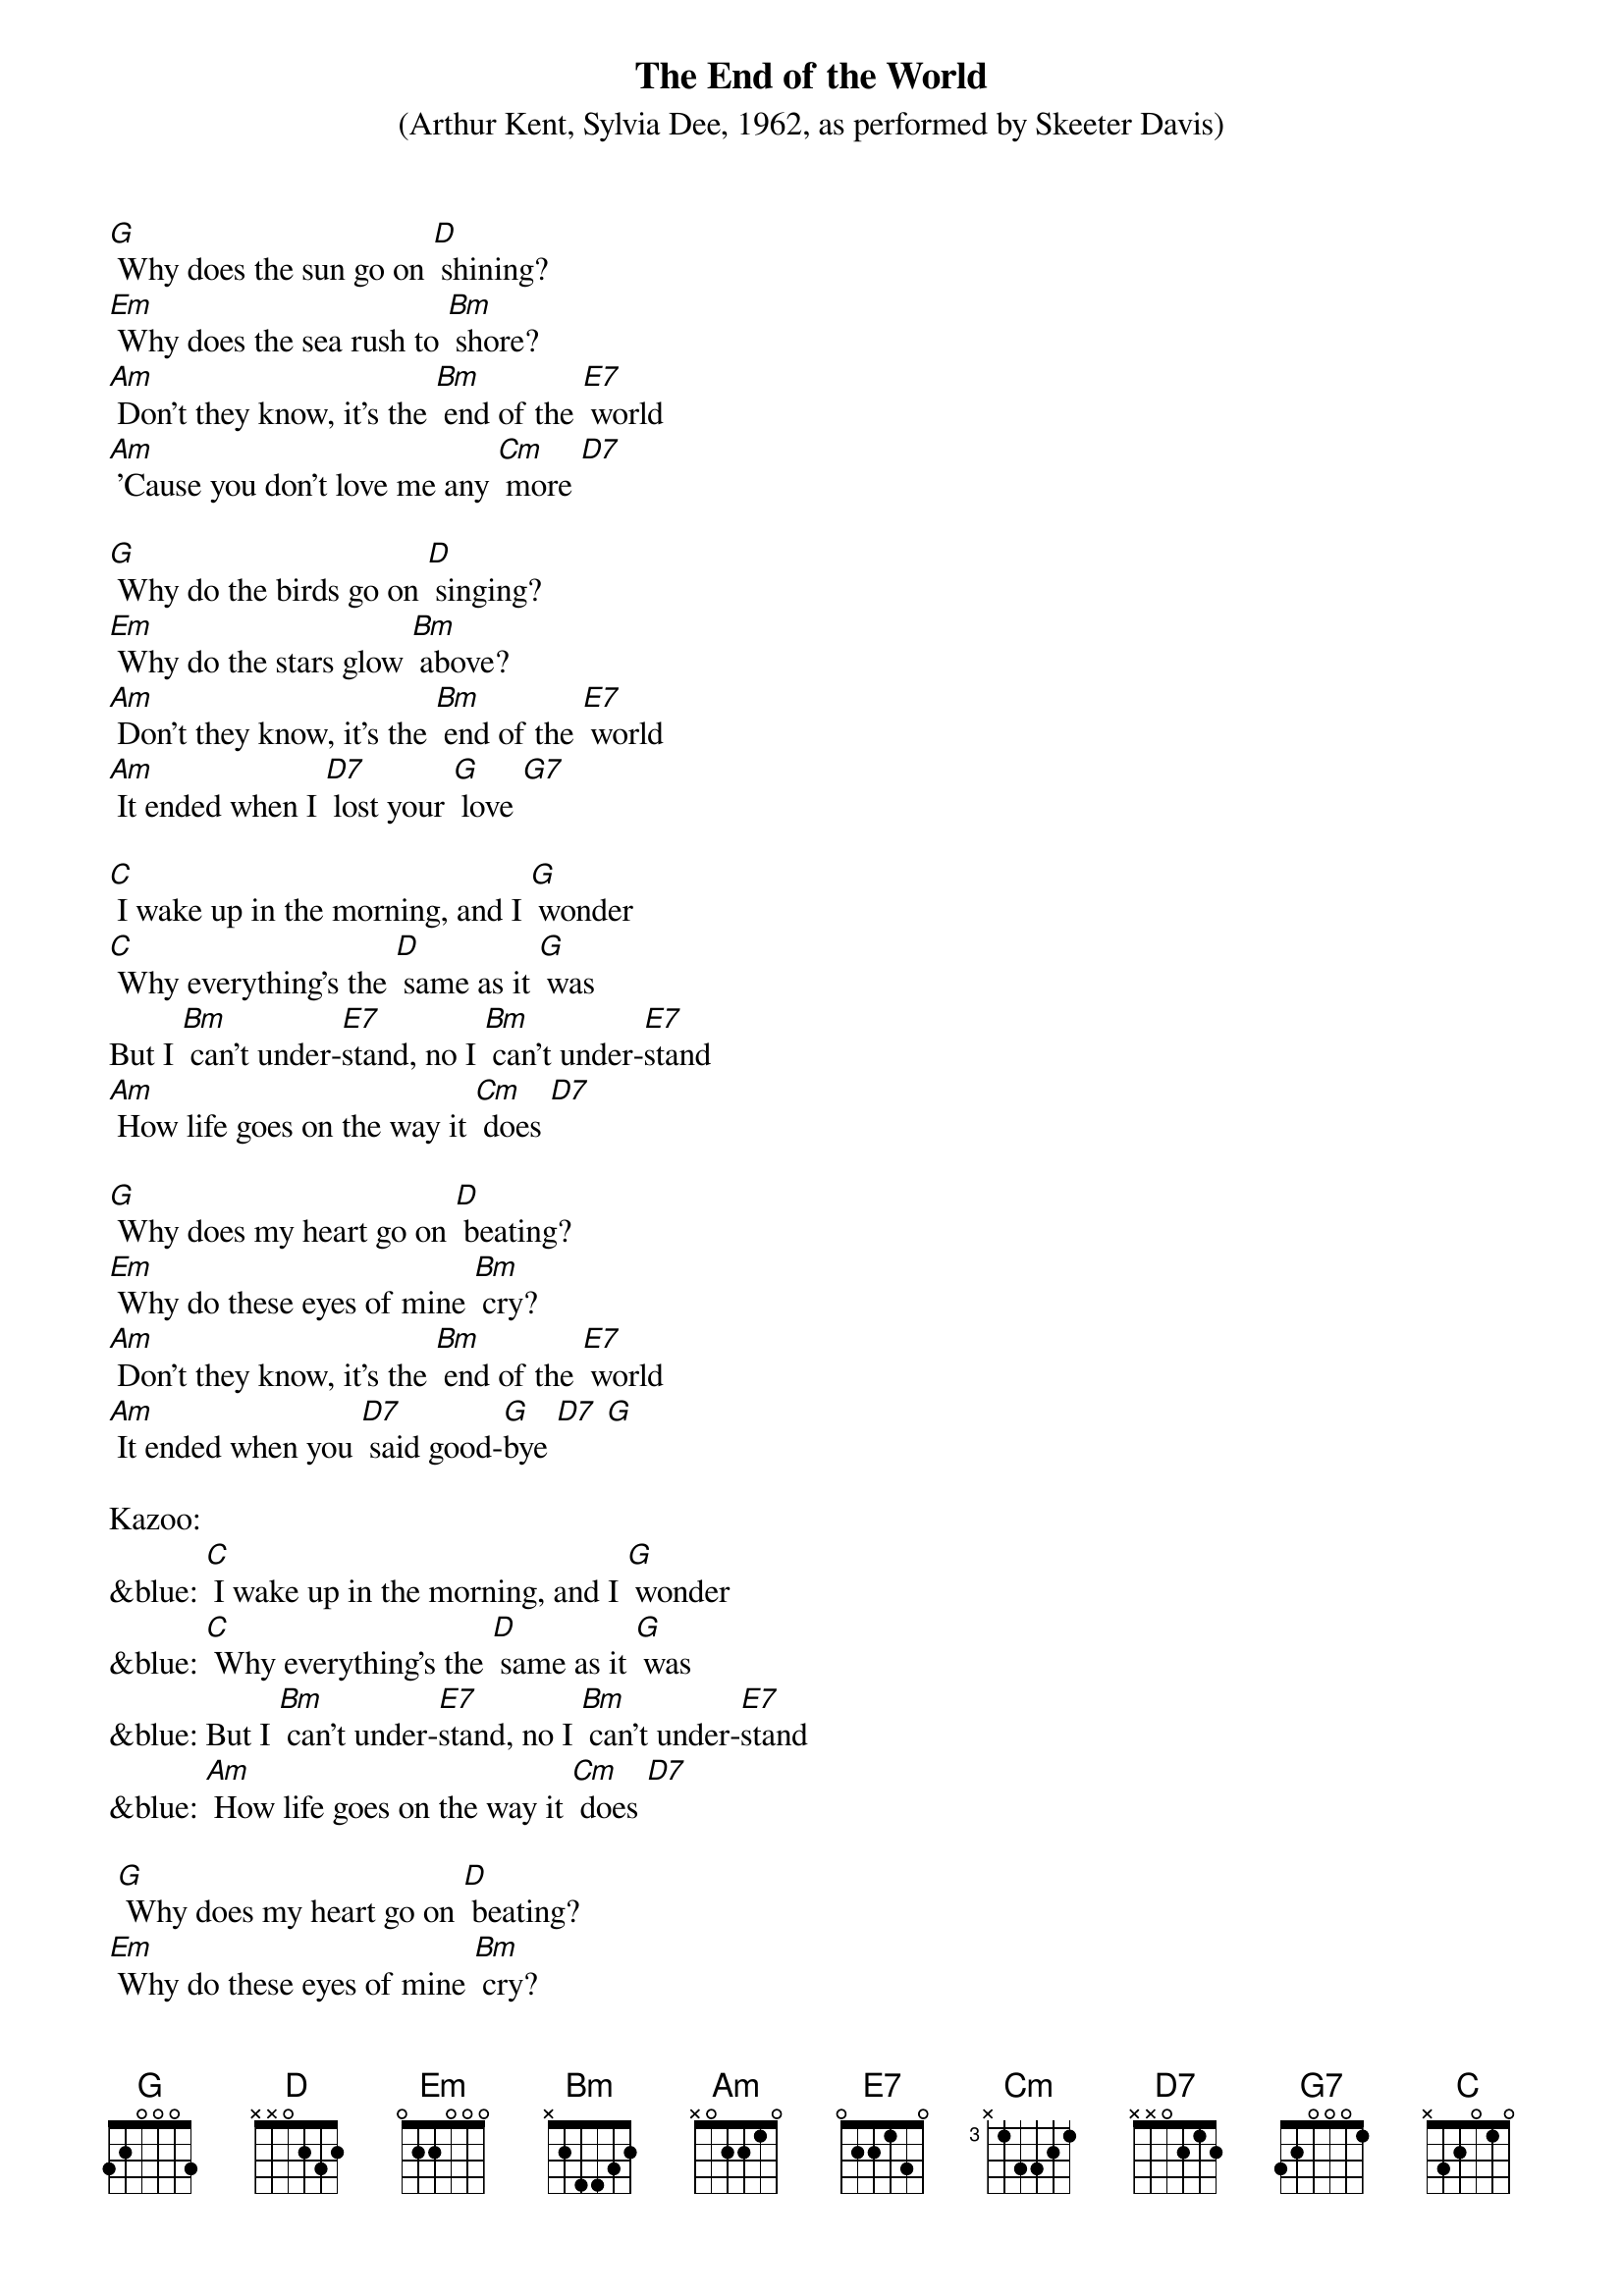 {t: The End of the World}
{st:(Arthur Kent, Sylvia Dee, 1962, as performed by Skeeter Davis) }

[G] Why does the sun go on [D] shining?
[Em] Why does the sea rush to [Bm] shore?
[Am] Don’t they know, it’s the [Bm] end of the [E7] world
[Am] ’Cause you don’t love me any [Cm] more [D7]

[G] Why do the birds go on [D] singing?
[Em] Why do the stars glow [Bm] above?
[Am] Don’t they know, it’s the [Bm] end of the [E7] world
[Am] It ended when I [D7] lost your [G] love [G7]

[C] I wake up in the morning, and I [G] wonder
[C] Why everything’s the [D] same as it [G] was
But I [Bm] can’t under-[E7]stand, no I [Bm] can’t under-[E7]stand
[Am] How life goes on the way it [Cm] does [D7]

[G] Why does my heart go on [D] beating?
[Em] Why do these eyes of mine [Bm] cry?
[Am] Don’t they know, it’s the [Bm] end of the [E7] world
[Am] It ended when you [D7] said good-[G]bye [D7] [G]

Kazoo:
&blue: [C] I wake up in the morning, and I [G] wonder
&blue: [C] Why everything’s the [D] same as it [G] was
&blue: But I [Bm] can’t under-[E7]stand, no I [Bm] can’t under-[E7]stand
&blue: [Am] How life goes on the way it [Cm] does [D7]

<spoken> [G] Why does my heart go on [D] beating?
<spoken>[Em] Why do these eyes of mine [Bm] cry?
<sung>[Am] Don’t they know, it’s the [Bm] end of the [E7] world
[Am] It ended when you [D7] said good-[G]bye [D7] [G]


